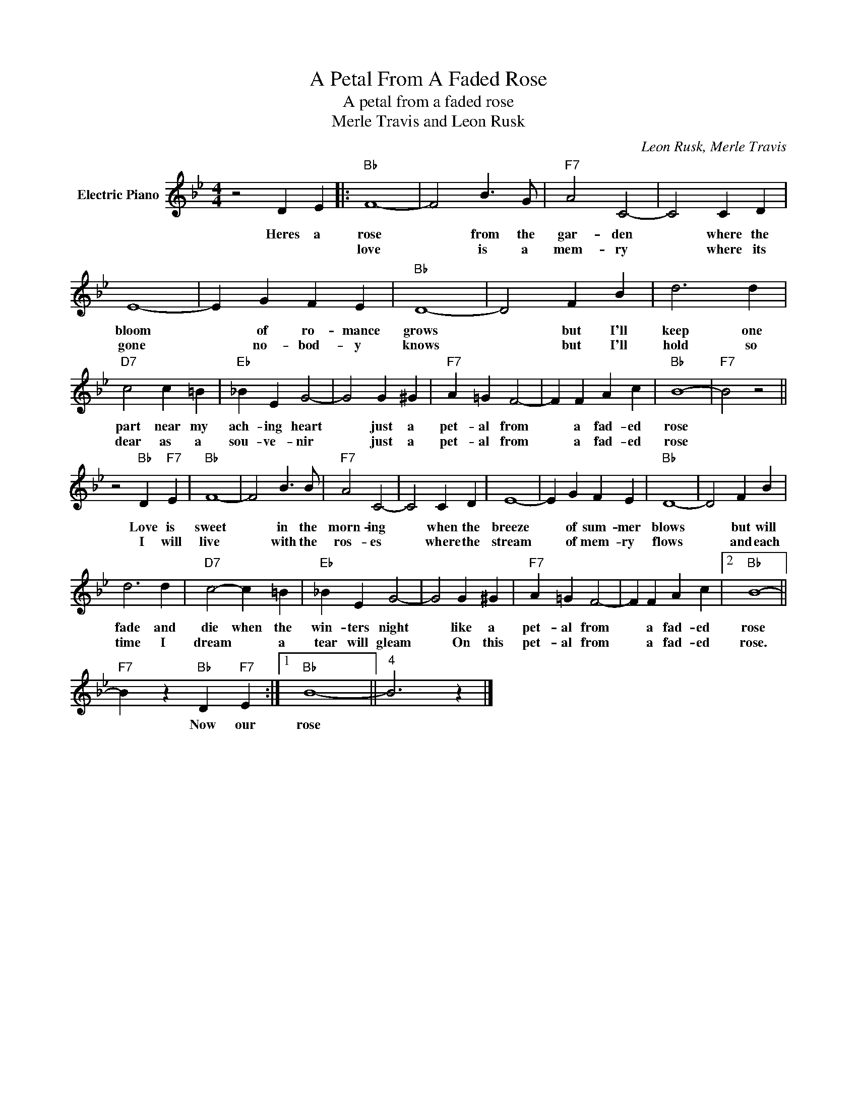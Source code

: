 X:1
T:A Petal From A Faded Rose
T:A petal from a faded rose
T:Merle Travis and Leon Rusk
C:Leon Rusk, Merle Travis
Z:All Rights Reserved
L:1/4
M:4/4
K:Bb
V:1 treble nm="Electric Piano"
%%MIDI program 4
V:1
 z2 D E |:"Bb" F4- | F2 B3/2 G/ |"F7" A2 C2- | C2 C D | E4- | E G F E |"Bb" D4- | D2 F B | d3 d | %10
w: Heres a|rose|* from the|gar- den|* where the|bloom|* of ro- mance|grows|* but I'll|keep one|
w: |love|* is a|mem- ry|* where its|gone|* no- bod- y|knows|* but I'll|hold so|
"D7" c2 c =B |"Eb" _B E G2- | G2 G ^G |"F7" A =G F2- | F F A c |"Bb" B4- |"F7" B2 z2 || %17
w: part near my|ach- ing heart|* just a|pet- al from|* a fad- ed|rose||
w: dear as a|sou- ve- nir|* just a|pet- al from|* a fad- ed|rose||
 z2"Bb" D"F7" E |"Bb" F4- | F2 B3/2 B/ |"F7" A2 C2- | C2 C D | E4- | E G F E |"Bb" D4- | D2 F B | %26
w: Love is|sweet|* in the|morn- ing|* when the|breeze|* of sum- mer|blows|* but will|
w: I will|live|* with the|ros- es|* where the|stream|* of mem- ry|flows|* and each|
 d3 d |"D7" c2- c =B |"Eb" _B E G2- | G2 G ^G |"F7" A =G F2- | F F A c |2"Bb" B4- || %33
w: fade and|die when the|win- ters night|* like a|pet- al from|* a fad- ed|rose|
w: time I|dream * a|tear will gleam|* On this|pet- al from|* a fad- ed|rose.|
"F7" B z"Bb" D"F7" E :|1"Bb" B4- ||"^4" B3 z |] %36
w: * Now our|rose||
w: |||

